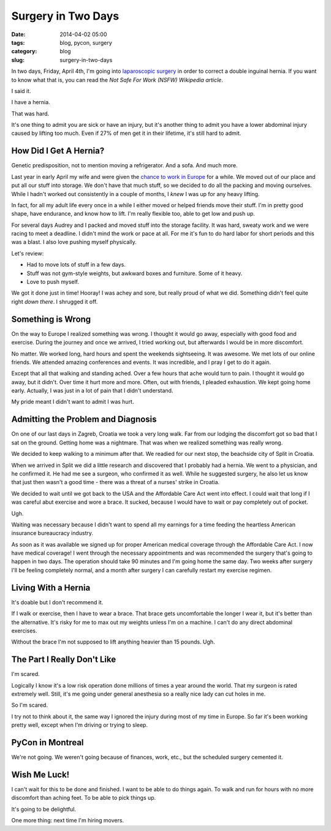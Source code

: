 ================================
Surgery in Two Days
================================

:date: 2014-04-02 05:00
:tags: blog, pycon, surgery
:category: blog
:slug: surgery-in-two-days

In two days, Friday, April 4th, I'm going into `laparoscopic surgery`_ in order to correct a double inguinal hernia. If you want to know what that is, you can read the `Not Safe For Work (NSFW) Wikipedia article`. 

I said it. 

I have a hernia.

That was hard. 

It's one thing to admit you are sick or have an injury, but it's another thing to admit you have a lower abdominal injury caused by lifting too much. Even if 27% of men get it in their lifetime, it's still hard to admit.

How Did I Get A Hernia?
=======================

Genetic predisposition, not to mention moving a refrigerator. And a sofa. And much more.

Last year in early April my wife and were given the `chance to work in Europe`_ for a while. We moved out of our place and put all our stuff into storage. We don't have that much stuff, so we decided to do all the packing and moving ourselves. While I hadn't worked out consistently in a couple of months, I *knew* I was up for any heavy lifting.

.. _`chance to work in Europe`: https://pydanny.com/off-to-europe.html

In fact, for all my adult life every once in a while I either moved or helped friends move their stuff. I'm in pretty good shape, have endurance, and know how to lift. I'm really flexible too, able to get low and push up.

For several days Audrey and I packed and moved stuff into the storage facility. It was hard, sweaty work and we were racing to meet a deadline. I didn't mind the work or pace at all. For me it's fun to do hard labor for short periods and this was a blast. I also love pushing myself physically. 

Let's review:

* Had to move lots of stuff in a few days.
* Stuff was not gym-style weights, but awkward boxes and furniture. Some of it heavy.
* Love to push myself.

We got it done just in time! Hooray! I was achey and sore, but really proud of what we did. Something didn't feel quite right *down there*. I shrugged it off.

Something is Wrong
==================

On the way to Europe I realized something was wrong. I thought it would go away, especially with good food and exercise. During the journey and once we arrived, I tried working out, but afterwards I would be in more discomfort.

No matter. We worked long, hard hours and spent the weekends sightseeing. It was awesome. We met lots of our online friends. We attended amazing conferences and events. It was incredible, and I pray I get to do it again.

Except that all that walking and standing ached. Over a few hours that ache would turn to pain. I thought it would go away, but it didn't. Over time it hurt more and more. Often, out with friends, I pleaded exhaustion. We kept going home early. Actually, I was just in a lot of pain that I didn't understand.

My pride meant I didn't want to admit I was hurt. 

Admitting the Problem and Diagnosis
====================================

On one of our last days in Zagreb, Croatia we took a very long walk. Far from our lodging the discomfort got so bad that I sat on the ground. Getting home was a nightmare. That was when we realized something was really wrong.

We decided to keep walking to a minimum after that. We readied for our next stop, the beachside city of Split in Croatia. 

When we arrived in Split we did a little research and discovered that I probably had a hernia. We went to a physician, and he confirmed it. He had me see a surgeon, who confirmed it as well. While he suggested surgery, he also let us know that just then wasn't a good time - there was a threat of a nurses' strike in Croatia.

We decided to wait until we got back to the USA and the Affordable Care Act went into effect. I could wait that long if I was careful abut exercise and wore a brace. It sucked, because I would have to wait or pay completely out of pocket. 

Ugh.

Waiting was necessary because I didn't want to spend all my earnings for a time feeding the heartless American insurance bureaucracy industry. 

As soon as it was available we signed up for proper American medical coverage through the Affordable Care Act. I now have medical coverage! I went through the necessary appointments and was recommended the surgery that's going to happen in two days. The operation should take 90 minutes and I'm going home the same day. Two weeks after surgery I'll be feeling completely normal, and a month after surgery I can carefully restart my exercise regimen.

Living With a Hernia
====================

It's doable but I don't recommend it.

If I walk or exercise, then I have to wear a brace. That brace gets uncomfortable the longer I wear it, but it's better than the alternative. It's risky for me to max out my weights unless I'm on a machine. I can't do any direct abdominal exercises.

Without the brace I'm not supposed to lift anything heavier than 15 pounds. Ugh.

The Part I Really Don't Like
===============================

I'm scared.

Logically I know it's a low risk operation done millions of times a year around the world. That my surgeon is rated extremely well. Still, it's me going under general anesthesia so a really nice lady can cut holes in me.

So I'm scared.

I try not to think about it, the same way I ignored the injury during most of my time in Europe. So far it's been working pretty well, except when I'm driving or trying to sleep.

PyCon in Montreal
=================

We're not going. We weren't going because of finances, work, etc., but the scheduled surgery cemented it. 

Wish Me Luck!
==============

I can't wait for this to be done and finished. I want to be able to do things again. To walk and run for hours with no more discomfort than aching feet. To be able to pick things up. 

It's going to be delightful.

One more thing: next time I'm hiring movers.


.. _`laparoscopic surgery`: https://en.wikipedia.org/wiki/Laparoscopic_surgery
.. _`Not Safe For Work (NSFW) Wikipedia article`: https://en.wikipedia.org/wiki/Inguinal_hernia